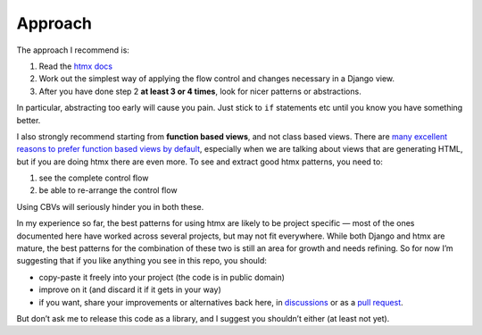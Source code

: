 Approach
========

The approach I recommend is:

1. Read the `htmx docs <https://htmx.org/docs/>`_
2. Work out the simplest way of applying the flow control and changes necessary in a Django view.
3. After you have done step 2 **at least 3 or 4 times**, look for nicer patterns
   or abstractions.

In particular, abstracting too early will cause you pain. Just stick to ``if``
statements etc until you know you have something better.

I also strongly recommend starting from **function based views**, and not class
based views. There are `many excellent reasons to prefer function based views by
default <https://spookylukey.github.io/django-views-the-right-way/>`_,
especially when we are talking about views that are generating HTML, but if you
are doing htmx there are even more. To see and extract good htmx patterns, you
need to:

1. see the complete control flow
2. be able to re-arrange the control flow

Using CBVs will seriously hinder you in both these.

In my experience so far, the best patterns for using htmx are likely to be
project specific — most of the ones documented here have worked across several
projects, but may not fit everywhere. While both Django and htmx are mature, the
best patterns for the combination of these two is still an area for growth and
needs refining. So for now I’m suggesting that if you like anything you see in
this repo, you should:

* copy-paste it freely into your project (the code is in public domain)
* improve on it (and discard it if it gets in your way)
* if you want, share your improvements or alternatives back here, in
  `discussions
  <https://github.com/spookylukey/django-htmx-patterns/discussions>`_ or as a
  `pull request <https://github.com/spookylukey/django-htmx-patterns/pulls>`_.

But don’t ask me to release this code as a library, and I suggest you shouldn’t
either (at least not yet).
